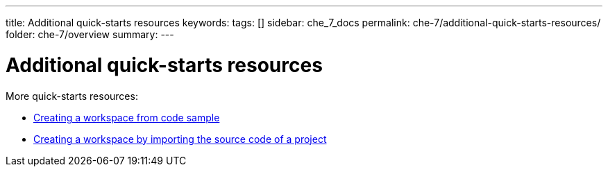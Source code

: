 ---
title: Additional quick-starts resources
keywords:
tags: []
sidebar: che_7_docs
permalink: che-7/additional-quick-starts-resources/
folder: che-7/overview
summary:
---

:page-liquid:
:parent-context-of-additional-quick-starts-resources: {context}

[id="additional-quick-starts-resources_{context}"]
= Additional quick-starts resources

:context: additional-quick-starts-resources

More quick-starts resources:

* link:{site-baseurl}che-7/creating-a-workspace-from-code-sample[Creating a workspace from code sample]

* link:{site-baseurl}che-7/creating-a-workspace-by-importing-source-code-of-a-project[Creating a workspace by importing the source code of a project]

:context: {parent-context-of-additional-quick-starts-resources}
